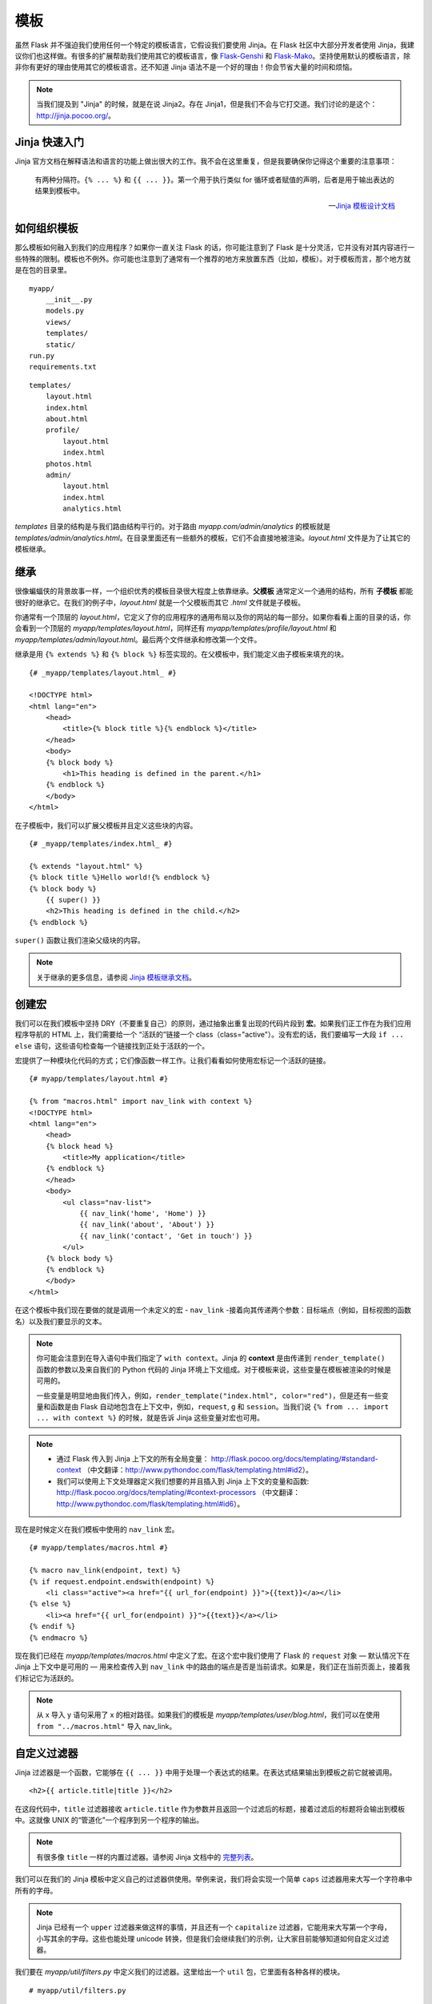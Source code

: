 
.. highlight:: python
    :linenothreshold: 0

模板
=========

.. image:: _static/images/templates.png
   :alt: Templates
 
虽然 Flask 并不强迫我们使用任何一个特定的模板语言，它假设我们要使用 Jinja。在 Flask 社区中大部分开发者使用 Jinja，我建议你们也这样做。有很多的扩展帮助我们使用其它的模板语言，像 `Flask-Genshi <http://pythonhosted.org/Flask-Genshi/>`_ 和 `Flask-Mako <http://pythonhosted.org/Flask-Mako/>`_。坚持使用默认的模板语言，除非你有更好的理由使用其它的模板语言。还不知道 Jinja 语法不是一个好的理由！你会节省大量的时间和烦恼。

.. note::

   当我们提及到 "Jinja" 的时候，就是在说 Jinja2。存在 Jinja1，但是我们不会与它打交道。我们讨论的是这个：`http://jinja.pocoo.org/ <http://jinja.pocoo.org/>`_。

Jinja 快速入门
-----------------------

Jinja 官方文档在解释语法和语言的功能上做出很大的工作。我不会在这里重复，但是我要确保你记得这个重要的注意事项：
    
    有两种分隔符。``{% ... %}`` 和 ``{{ ... }}``。第一个用于执行类似 for 循环或者赋值的声明，后者是用于输出表达的结果到模板中。

    --- `Jinja 模板设计文档 <http://jinja.pocoo.org/docs/templates/#synopsis>`_

如何组织模板
-------------------------

那么模板如何融入到我们的应用程序？如果你一直关注 Flask 的话，你可能注意到了 Flask 是十分灵活，它并没有对其内容进行一些特殊的限制。模板也不例外。你可能也注意到了通常有一个推荐的地方来放置东西（比如，模板）。对于模板而言，那个地方就是在包的目录里。

::

    myapp/
        __init__.py
        models.py
        views/
        templates/
        static/
    run.py
    requirements.txt

::

   templates/
       layout.html
       index.html
       about.html
       profile/
           layout.html
           index.html
       photos.html
       admin/
           layout.html
           index.html
           analytics.html

*templates* 目录的结构是与我们路由结构平行的。对于路由 *myapp.com/admin/analytics* 的模板就是 *templates/admin/analytics.html*。在目录里面还有一些额外的模板，它们不会直接地被渲染。*layout.html* 文件是为了让其它的模板继承。

继承
-----------

很像蝙蝠侠的背景故事一样，一个组织优秀的模板目录很大程度上依靠继承。**父模板** 通常定义一个通用的结构，所有 **子模板** 都能很好的继承它。在我们的例子中，*layout.html* 就是一个父模板而其它 *.html* 文件就是子模板。

你通常有一个顶层的 *layout.html*，它定义了你的应用程序的通用布局以及你的网站的每一部分。如果你看看上面的目录的话，你会看到一个顶层的 *myapp/templates/layout.html*，同样还有 *myapp/templates/profile/layout.html* 和 *myapp/templates/admin/layout.html*。最后两个文件继承和修改第一个文件。
 
继承是用 ``{% extends %}`` 和 ``{% block %}`` 标签实现的。在父模板中，我们能定义由子模板来填充的块。

::

    {# _myapp/templates/layout.html_ #}

    <!DOCTYPE html>
    <html lang="en">
        <head>
            <title>{% block title %}{% endblock %}</title>
        </head>
        <body>
        {% block body %}
            <h1>This heading is defined in the parent.</h1>
        {% endblock %}
        </body>
    </html>

在子模板中，我们可以扩展父模板并且定义这些块的内容。

::

    {# _myapp/templates/index.html_ #}

    {% extends "layout.html" %}
    {% block title %}Hello world!{% endblock %}
    {% block body %}
        {{ super() }}
        <h2>This heading is defined in the child.</h2>
    {% endblock %}

``super()`` 函数让我们渲染父级块的内容。

.. note::

   关于继承的更多信息，请参阅 `Jinja 模板继承文档 <http://jinja.pocoo.org/docs/templates/#template-inheritance>`_。

创建宏
---------------

我们可以在我们模板中坚持 DRY（不要重复自己）的原则，通过抽象出重复出现的代码片段到 **宏**。如果我们正工作在为我们应用程序导航的 HTML 上，我们需要给一个 “活跃的”链接一个 class（class="active"）。没有宏的话，我们要编写一大段 ``if ... else`` 语句，这些语句检查每一个链接找到正处于活跃的一个。

宏提供了一种模块化代码的方式；它们像函数一样工作。让我们看看如何使用宏标记一个活跃的链接。

::

    {# myapp/templates/layout.html #}

    {% from "macros.html" import nav_link with context %}
    <!DOCTYPE html>
    <html lang="en">
        <head>
        {% block head %}
            <title>My application</title>
        {% endblock %}
        </head>
        <body>
            <ul class="nav-list">
                {{ nav_link('home', 'Home') }}
                {{ nav_link('about', 'About') }}
                {{ nav_link('contact', 'Get in touch') }}
            </ul>
        {% block body %}
        {% endblock %}
        </body>
    </html>

在这个模板中我们现在要做的就是调用一个未定义的宏 - ``nav_link`` -接着向其传递两个参数：目标端点（例如，目标视图的函数名）以及我们要显示的文本。

.. note::

    你可能会注意到在导入语句中我们指定了 ``with context``。Jinja 的 **context** 是由传递到 ``render_template()`` 函数的参数以及来自我们的 Python 代码的 Jinja 环境上下文组成。对于模板来说，这些变量在模板被渲染的时候是可用的。
    
    一些变量是明显地由我们传入，例如，``render_template("index.html", color="red")``，但是还有一些变量和函数是由 Flask 自动地包含在上下文中，例如，``request``, ``g`` 和 ``session``。当我们说 ``{% from ... import ... with context %}`` 的时候，就是告诉 Jinja 这些变量对宏也可用。

.. note::

    -  通过 Flask 传入到 Jinja 上下文的所有全局变量：
       http://flask.pocoo.org/docs/templating/#standard-context （中文翻译：http://www.pythondoc.com/flask/templating.html#id2）。
    -  我们可以使用上下文处理器定义我们想要的并且插入到 Jinja 上下文的变量和函数:
       http://flask.pocoo.org/docs/templating/#context-processors （中文翻译：http://www.pythondoc.com/flask/templating.html#id6）。

现在是时候定义在我们模板中使用的 ``nav_link`` 宏。

::

    {# myapp/templates/macros.html #}

    {% macro nav_link(endpoint, text) %}
    {% if request.endpoint.endswith(endpoint) %}
        <li class="active"><a href="{{ url_for(endpoint) }}">{{text}}</a></li>
    {% else %}
        <li><a href="{{ url_for(endpoint) }}">{{text}}</a></li>
    {% endif %}
    {% endmacro %}

现在我们已经在 *myapp/templates/macros.html* 中定义了宏。在这个宏中我们使用了 Flask 的 ``request`` 对象 — 默认情况下在 Jinja 上下文中是可用的 — 用来检查传入到 ``nav_link`` 中的路由的端点是否是当前请求。如果是，我们正在当前页面上，接着我们标记它为活跃的。

.. note::

    从 x 导入 y 语句采用了 x 的相对路径。如果我们的模板是 *myapp/templates/user/blog.html*，我们可以在使用 ``from "../macros.html"`` 导入 nav_link。

自定义过滤器
--------------

Jinja 过滤器是一个函数，它能够在 ``{{ ... }}`` 中用于处理一个表达式的结果。在表达式结果输出到模板之前它就被调用。

::

   <h2>{{ article.title|title }}</h2>


在这段代码中，``title`` 过滤器接收 ``article.title`` 作为参数并且返回一个过滤后的标题，接着过滤后的标题将会输出到模板中。这就像 UNIX 的“管道化”一个程序到另一个程序的输出。

.. note::

   有很多像 ``title`` 一样的内置过滤器。请参阅 Jinja 文档中的 `完整列表 <http://jinja.pocoo.org/docs/templates/#builtin-filters>`_。

我们可以在我们的 Jinja 模板中定义自己的过滤器供使用。举例来说，我们将会实现一个简单 ``caps`` 过滤器用来大写一个字符串中所有的字母。

.. note::

   Jinja 已经有一个 ``upper`` 过滤器来做这样的事情，并且还有一个 ``capitalize`` 过滤器，它能用来大写第一个字母，小写其余的字母。这些也能处理 unicode 转换，但是我们会继续我们的示例，让大家目前能够知道如何自定义过滤器。

我们要在 *myapp/util/filters.py* 中定义我们的过滤器。这里给出一个 ``util`` 包，它里面有各种各样的模块。

::

   # myapp/util/filters.py

   from .. import app

   @app.template_filter()
   def caps(text):
       """Convert a string to all caps."""
       return text.uppercase()

在这段代码中我们使用 ``@app.template_filter()`` 装饰器注册我们的函数成一个 Jinja 过滤器。默认的过滤器名称就是函数的名称，但是你可以传入一个参数到装饰器中来改变它。

::

   @app.template_filter('make_caps')
   def caps(text):
       """Convert a string to all caps."""
       return text.uppercase()

现在我们可以在模板中调用 ``make_caps`` 而不是 ``caps``：``{{ "hello world!"|make_caps }}``。

为了要让我们的过滤器在模板中可用的话，我们只需要在我们的顶层 *\_\_init.py\_\_* 的中导入它。

::

    # myapp/__init__.py

    # Make sure app has been initialized first to prevent circular imports.
    from .util import filters

摘要
-------

-  使用 Jinja 模板。
-  Jinja 有两种分隔符：``{% ... %}`` 和 ``{{ ... }}``。
   第一个用于执行类似 for 循环或者赋值的声明，后者是用于输出表达的结果到模板中。
-  模板应该在 *myapp/templates/* 中 — 例如，在应用程序包中的一个目录。
-  我建议模板/目录结构反映应用程序的 URL 结构。
-  你应该在 *myapp/templates* 中有一个顶层的 *layout.html*，同样网站的每一部分也应该有一个。后者继承并且扩展了前者。
-  宏就像由模板代码构成的函数。
-  过滤器就是有 Python 代码组成的函数并且能在模板中使用。
